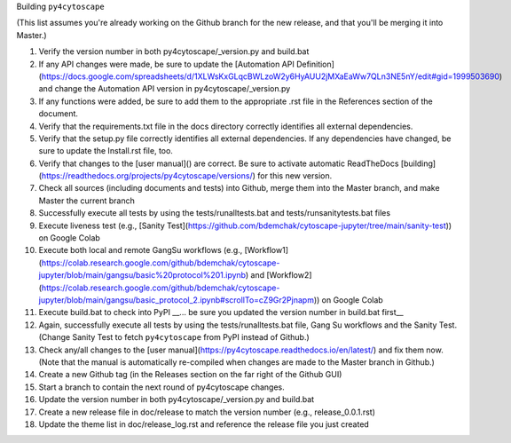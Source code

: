 Building ``py4cytoscape``

(This list assumes you're already working on the Github branch for the new release, and that you'll be merging it into Master.)

1. Verify the version number in both py4cytoscape/_version.py and build.bat
2. If any API changes were made, be sure to update the [Automation API Definition](https://docs.google.com/spreadsheets/d/1XLWsKxGLqcBWLzoW2y6HyAUU2jMXaEaWw7QLn3NE5nY/edit#gid=1999503690) and change the Automation API version in py4cytoscape/_version.py
3. If any functions were added, be sure to add them to the appropriate .rst file in the References section of the document.
4. Verify that the requirements.txt file in the docs directory correctly identifies all external dependencies.
5. Verify that the setup.py file correctly identifies all external dependencies. If any dependencies have changed, be sure to update the Install.rst file, too.
6. Verify that changes to the [user manual]() are correct. Be sure to activate automatic ReadTheDocs [building](https://readthedocs.org/projects/py4cytoscape/versions/) for this new version.
7. Check all sources (including documents and tests) into Github, merge them into the Master branch, and make Master the current branch
8. Successfully execute all tests by using the tests/runalltests.bat and tests/runsanitytests.bat files
9. Execute liveness test (e.g., [Sanity Test](https://github.com/bdemchak/cytoscape-jupyter/tree/main/sanity-test)) on Google Colab
10. Execute both local and remote GangSu workflows (e.g., [Workflow1](https://colab.research.google.com/github/bdemchak/cytoscape-jupyter/blob/main/gangsu/basic%20protocol%201.ipynb) and [Workflow2](https://colab.research.google.com/github/bdemchak/cytoscape-jupyter/blob/main/gangsu/basic_protocol_2.ipynb#scrollTo=cZ9Gr2Pjnapm)) on Google Colab
11. Execute build.bat to check into PyPI __... be sure you updated the version number in build.bat first__
12. Again, successfully execute all tests by using the tests/runalltests.bat file, Gang Su workflows and the Sanity Test. (Change Sanity Test to fetch ``py4cytoscape`` from PyPI instead of Github.)
13. Check any/all changes to the [user manual](https://py4cytoscape.readthedocs.io/en/latest/) and fix them now. (Note that the manual is automatically re-compiled when changes are made to the Master branch in Github.)
14. Create a new Github tag (in the Releases section on the far right of the Github GUI)
15. Start a branch to contain the next round of py4cytoscape changes.
16. Update the version number in both py4cytoscape/_version.py and build.bat
17. Create a new release file in doc/release to match the version number (e.g., release_0.0.1.rst)
18. Update the theme list in doc/release_log.rst and reference the release file you just created
